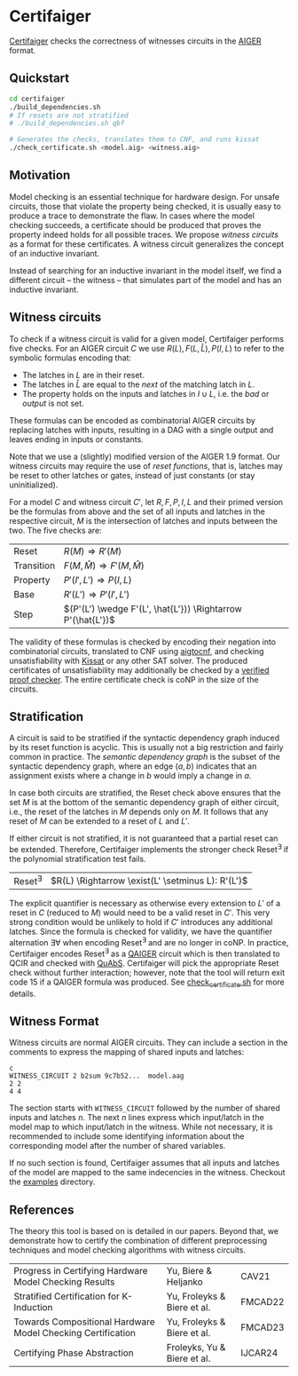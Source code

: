 * Certifaiger
[[https://github.com/Froleyks/certifaiger][Certifaiger]] checks the correctness of witnesses circuits in the [[https://github.com/arminbiere/aiger][AIGER]] format.

** Quickstart

#+begin_src bash
cd certifaiger
./build_dependencies.sh
# If resets are not stratified
# ./build_dependencies.sh qbf

# Generates the checks, translates them to CNF, and runs kissat
./check_certificate.sh <model.aig> <witness.aig>
#+end_src
** Motivation
Model checking is an essential technique for hardware design.
For unsafe circuits, those that violate the property being checked, it is usually easy to produce a trace to demonstrate the flaw.
In cases where the model checking succeeds, a certificate should be produced that proves the property indeed holds for all possible traces.
We propose /witness circuits/ as a format for these certificates.
A witness circuit generalizes the concept of an inductive invariant.

Instead of searching for an inductive invariant in the model itself, we find a different circuit -- the witness -- that simulates part of the model and has an inductive invariant.
** Witness circuits
To check if a witness circuit is valid for a given model, Certifaiger performs five checks.
For an AIGER circuit $C$ we use
$R(L), F(L, \hat{L}), P(I, L)$
to refer to the symbolic formulas encoding that:
- The latches in $L$ are in their reset.
- The latches in $\hat{L}$ are equal to the /next/ of the matching latch in $L$.
- The property holds on the inputs and latches in $I \cup L$, i.e. the /bad/ or /output/ is not set.

These formulas can be encoded as combinatorial AIGER circuits by replacing latches with inputs, resulting in a DAG with a single output and leaves ending in inputs or constants.

Note that we use a (slightly) modified version of the AIGER 1.9 format.
Our witness circuits may require the use of /reset functions/,
that is, latches may be reset to other latches or gates,
instead of just constants (or stay uninitialized).

For a model $C$ and witness circuit $C'$,
let $R, F, P, I, L$ and their primed version be the formulas from above and the set of all inputs and latches in the respective circuit,
$M$ is the intersection of latches and inputs between the two.
The five checks are:
| Reset      | $R(M) \Rightarrow R'(M)$                               |
| Transition | $F(M,\hat{M}) \Rightarrow F'(M,\hat{M})$               |
| Property   | $P'(I',L') \Rightarrow P(I,L)$                         |
| Base       | $R'(L') \Rightarrow P'(I',L')$                         |
| Step       | $(P'(L') \wedge F'(L', \hat{L'})) \Rightarrow P'(\hat{L'})$ |

The validity of these formulas is checked by encoding their negation into combinatorial circuits, translated to CNF using [[https://github.com/arminbiere/aiger][aigtocnf]], and checking unsatisfiability with [[https://github.com/arminbiere/kissat][Kissat]] or any other SAT solver.
The produced certificates of unsatisfiability may additionally be checked by a [[https://satcompetition.github.io/2023/downloads/proposals/drat_dpr.pdf][verified proof checker]].
The entire certificate check is coNP in the size of the circuits.
** Stratification
A circuit is said to be stratified if the syntactic dependency graph induced by its reset function is acyclic.
This is usually not a big restriction and fairly common in practice.
The /semantic dependency graph/ is the subset of the syntactic dependency graph,
where an edge $(a, b)$ indicates that
an assignment exists where a change in $b$ would imply a change in $a$.

In case both circuits are stratified,
the Reset check above ensures that the set $M$ is at the bottom of the semantic dependency graph of either circuit,
i.e., the reset of the latches in $M$ depends only on $M$.
It follows that any reset of $M$ can be extended to a reset of $L$ and $L'$.

If either circuit is not stratified, it is not guaranteed that a partial reset can be extended.
Therefore, Certifaiger implements the stronger check Reset^{\exists} if the polynomial stratification test fails.
| Reset^{\exists} | $R(L) \Rightarrow \exist(L' \setminus L): R'(L')$ |
The explicit quantifier is necessary as otherwise every extension to $L'$ of a reset in $C$ (reduced to $M$) would need to be a valid reset in $C'$.
This very strong condition would be unlikely to hold if $C'$ introduces any additional latches.
Since the formula is checked for validity, we have the quantifier alternation \exists\forall when encoding Reset^{\exists} and are no longer in coNP.
In practice, Certifaiger encodes Reset^{\exists} as a [[https://github.com/ltentrup/quabs][QAIGER]] circuit which is then translated to QCIR and checked with [[https://github.com/ltentrup/quabs][QuAbS]].
Certifaiger will pick the appropriate Reset check without further interaction; however, note that the tool will return exit code 15 if a QAIGER formula was produced.
See [[https://github.com/Froleyks/certifaiger/blob/main/check_certificate.sh][check_certificate.sh]] for more details.
** Witness Format
Witness circuits are normal AIGER circuits.
They can include a section in the comments to express the mapping of shared inputs and latches:
#+begin_example
c
WITNESS_CIRCUIT 2 b2sum 9c7b52...  model.aag
2 2
4 4
#+end_example
The section starts with ~WITNESS_CIRCUIT~ followed by the number of shared inputs and latches $n$.
The next $n$ lines express which input/latch in the model map to which input/latch in the witness.
While not necessary, it is recommended to include some identifying information about the corresponding model after the number of shared variables.

If no such section is found, Certifaiger assumes that all inputs and latches of the model are mapped to the same indecencies in the witness.
Checkout the [[https://github.com/Froleyks/certifaiger/blob/main/examples][examples]] directory.
** References
The theory this tool is based on is detailed in our papers.
Beyond that, we demonstrate how to certify the combination of different preprocessing techniques and model checking algorithms with witness circuits.
| Progress in Certifying Hardware Model Checking Results      | Yu, Biere & Heljanko        | CAV21   |
| Stratified Certification for K-Induction                    | Yu, Froleyks & Biere et al. | FMCAD22 |
| Towards Compositional Hardware Model Checking Certification | Yu, Froleyks & Biere et al. | FMCAD23 |
| Certifying Phase Abstraction                                | Froleyks, Yu & Biere et al. | IJCAR24 |
